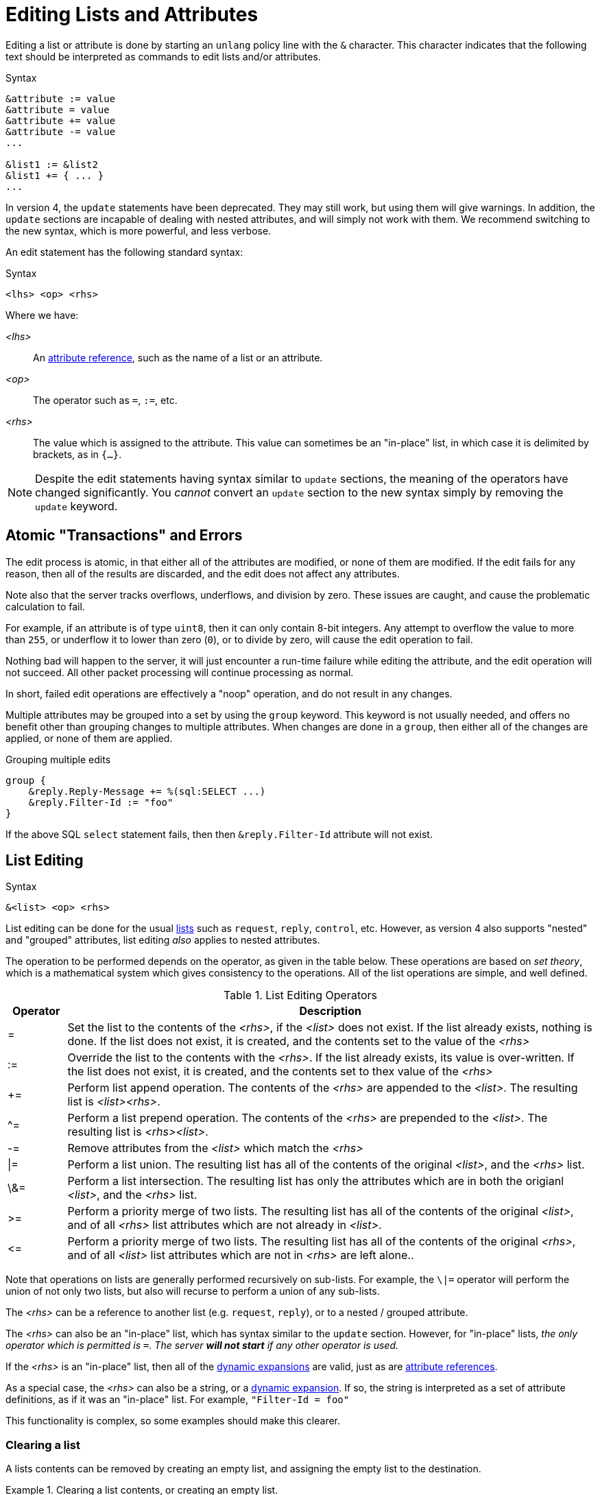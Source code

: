 = Editing Lists and Attributes

Editing a list or attribute is done by starting an `unlang` policy
line with the `&` character.  This character indicates that the
following text should be interpreted as commands to edit lists and/or
attributes.

.Syntax
[source,unlang]
----
&attribute := value
&attribute = value
&attribute += value
&attribute -= value
...

&list1 := &list2
&list1 += { ... }
...
----

In version 4, the `update` statements have been deprecated.  They may
still work, but using them will give warnings.  In addition, the
`update` sections are incapable of dealing with nested attributes, and
will simply not work with them.  We recommend switching to the new
syntax, which is more powerful, and less verbose.

An edit statement has the following standard syntax:

.Syntax
[source,unlang]
----
<lhs> <op> <rhs>
----

Where we have:

_<lhs>_:: An xref:reference:unlang/attr.adoc[attribute reference], such as the name of a list or an attribute.

_<op>_:: The operator such as `=`, `:=`, etc.

_<rhs>_:: The value which is assigned to the attribute.  This value
can sometimes be an "in-place" list, in which case it is delimited by
brackets, as in `{...}`.

NOTE: Despite the edit statements having syntax similar to `update`
sections, the meaning of the operators have changed significantly.
You _cannot_ convert an `update` section to the new syntax simply by
removing the `update` keyword.

== Atomic "Transactions" and Errors

The edit process is atomic, in that either all of the attributes are
modified, or none of them are modified.  If the edit fails for any
reason, then all of the results are discarded, and the edit does not
affect any attributes.

Note also that the server tracks overflows, underflows, and division
by zero.  These issues are caught, and cause the problematic
calculation to fail.

For example, if an attribute is of type `uint8`, then it can only
contain 8-bit integers.  Any attempt to overflow the value to more
than `255`, or underflow it to lower than zero (`0`), or to divide by
zero, will cause the edit operation to fail.

Nothing bad will happen to the server, it will just encounter a
run-time failure while editing the attribute, and the edit operation
will not succeed.  All other packet processing will continue
processing as normal.

In short, failed edit operations are effectively a "noop" operation,
and do not result in any changes.

Multiple attributes may be grouped into a set by using the `group`
keyword.  This keyword is not usually needed, and offers no benefit
other than grouping changes to multiple attributes.  When changes are
done in a `group`, then either all of the changes are applied, or none
of them are applied.

.Grouping multiple edits
[source,unlang]
----
group {
    &reply.Reply-Message += %(sql:SELECT ...)
    &reply.Filter-Id := "foo"
}
----

If the above SQL `select` statement fails, then then
`&reply.Filter-Id` attribute will not exist.

== List Editing

.Syntax
[source,unlang]
----
&<list> <op> <rhs>
----

List editing can be done for the usual xref:reference:unlang/list.adoc[lists] such as `request`,
`reply`, `control`, etc.  However, as version 4 also supports "nested"
and "grouped" attributes, list editing _also_ applies to nested
attributes.

The operation to be performed depends on the operator, as given in the
table below.  These operations are based on _set theory_, which is a
mathematical system which gives consistency to the operations.  All of
the list operations are simple, and well defined.

.List Editing Operators
[options="header"]
[cols="10%,90%"]
|=====
| Operator | Description
| =        | Set the list to the contents of the _<rhs>_, if the _<list>_ does not exist.  If the list already exists, nothing is done.  If the list does not exist, it is created, and the contents set to the value of the _<rhs>_
| :=       | Override the list to the contents with the _<rhs>_.  If the list already exists, its value is over-written.  If the list does not exist, it is created, and the contents set to thex value of the _<rhs>_
| +=       | Perform list append operation.  The contents of the _<rhs>_ are appended to the _<list>_.  The resulting list is _<list><rhs>_.
| ^=       | Perform a list prepend operation.  The contents of the _<rhs>_ are prepended to the _<list>_.  The resulting list is _<rhs><list>_.
| -=       | Remove attributes from the _<list>_ which match the _<rhs>_
| \|=       | Perform a list union.  The resulting list has all of the contents of the original _<list>_, and the _<rhs>_ list.
| \&=       | Perform a list intersection.  The resulting list has only the attributes which are in both the origianl _<list>_, and the _<rhs>_ list.
| >=       | Perform a priority merge of two lists. The resulting list has all of the contents of the original _<list>_, and of all _<rhs>_ list attributes which are not already in _<list>_.
| \<=       | Perform a priority merge of two lists. The resulting list has all of the contents of the original _<rhs>_, and of all _<list>_ list attributes which are not in _<rhs>_ are left alone..
|=====

Note that operations on lists are generally performed recursively on
sub-lists.  For example, the `\|=` operator will perform the union of
not only two lists, but also will recurse to perform a union of any
sub-lists.

The _<rhs>_ can be a reference to another list (e.g. `request`,
`reply`), or to a nested / grouped attribute.

The _<rhs>_ can also be an "in-place" list, which has syntax similar
to the `update` section.  However, for "in-place" lists, _the only
operator which is permitted is `=`.  The server *will not start* if
any other operator is used._

If the _<rhs>_ is an "in-place" list, then all of the
xref:xlat/index.adoc[dynamic expansions] are valid, just as are
xref:reference:unlang/attr.adoc[attribute references].

As a special case, the _<rhs>_ can also be a string, or a
xref:xlat/index.adoc[dynamic expansion].  If so, the string is
interpreted as a set of attribute definitions, as if it was an
"in-place" list.  For example, `"Filter-Id = foo"`

This functionality is complex, so some examples should make this
clearer.

=== Clearing a list

A lists contents can be removed by creating an empty list, and
assigning the empty list to the destination.

.Clearing a list contents, or creating an empty list.
====
[source,unlang]
----
&reply := {}
----
====

In most other contexts, the empty list is ignored.  i.e. Appending an
empty list to `request` does nothing.

=== Adding an attribute to a list

Attributes (or lists of attributes) can be added using the `+=` operator.

The following example appends the `Filter-Id` attribute to the tail of
the `reply` list.  Note again that the operator associated with the
`Filter-Id` attribute is simply `=`.

This operation can best be understood as a two-step process:

1. Create a temporary "in-place" list from the _<rhs>_ of the edit
operation.  This "in-place" list is not associated with any previous
list, but instead exists on its own, independt of anything else.  As
such, there is no need to use operators for the _<rhs>_ list.
Instead, the attributes for this list are created in order, exactly as they are
given.

2. Perform the `+=` ("list append") operation, in which case the
"in-place" list is appended to the `reply` list.

.Appending the `Filter-Id` attribute to the `reply` list
====
[source,unlang]
----
&reply += {
	Filter-Id = "foo"
}
----
====

As a special case, where the right side is an
xref:reference:unlang/attr.adoc[attribute reference], it is possible
to use `+=`.  In that case, a copy of the referenced attribute is
appended to the list.

.Appending the `User-Name` attribute from the `request` list, to the `reply` list.
====
[source,unlang]
----
&reply += &request.User-Name
----
====


=== Over-riding the contents of a list

The `:=` (override) operator will delete the contents of a list.  We
note that the empty list example above is just a special case of
overriding the contents of a list.

.Set the contents of the `reply` list to the `Filter-Id` attribute.
====
[source,unlang]
----
&reply := {
	Filter-Id = "foo"
}
----
====

Aftet this operation, the contents of the `reply` list will be one
attribute: `Filter-Id`.

=== Removing attributes from a list

Attributes can be removed from a list using the `-=` (remove) operator.

.Remove the _first_ instance of `Filter-Id` from the `reply` list.
====
[source,unlang]
----
&reply -= &Filter-Id
----
====

.Remove _all_ instances of `Filter-Id` from the `reply` list.
====
[source,unlang]
----
&reply -= &Filter-Id[*]
----
====

This syntax is clearer and more consistent than the old `!* ANY`
hacks.

Note also that the `-=` operator allows an attribute on the _<rhs>_,
only when the meaning of the operation is clear.

It is not currently possible to remove a set of attributes from a
list.  Instead, the attributes must be removed one at a time.

=== List to List Operatons

Lists can also be copied using the operators.

.Remove all existing attributes in the `reply` list, and
copies all of the `request` list contents to the `reply` list.
====
[source,unlang]
----
&reply := &request
----
====

.Append the contents of the `request` list to the `reply` list.
====
[source,unlang]
----
&reply += &request
----
====

=== Parsing strings as lists

It is also possible to have strings on the _<rhs>_ of a list
assignment.  This funtionality is most useful for putting attribute
lists into a database, and then reading them back when a request is
processed.

.Assigning attributes taken from a string
====
[source,unlang]
----
&reply += "Filter-Id = \"foo\""
----
====

The above example has the same result as the earlier example of adding
`Filter-Id` to the `reply`, using an "in-place" list.

.Append the contents of the `request` list to the `reply` list.
====
[source,unlang]
----
&reply += "%{sql:SELECT pairs FROM pair_table WHERE username = '%{User-Name}'}"
----
====

In this example, the `pair_table` could contain two columns:
`username` and `pairs`.  The `pairs` column could have free-form text
strings, such as `Filter-Id = "foo"`.

== Attribute Editing

.Syntax
[source,unlang]
----
&<attribute> <op> <rhs>
----

Attribute editing can be done for any
xref:reference:unlang/attr.adoc[attribute] such as
`request.User-Name`, etc.  However, as version 4 also supports
"nested" and "grouped" attributes, attribute editing _also_ can be
done for nested attributes.

The operation to be performed depends on the operator, as given in the
table below.  Unlike the list operations above, attribute operations
change the attribute _value_.

.Attribute Editing Operators
[options="header"]
[cols="10%,90%"]
|=====
| Operator | Description
| =        | Set the attribute to the contents of the _<rhs>_, if the _<attribute>_ does not exist.  If the attribute already exists, nothing is done.  If the attribute does not exist, it is created, and the contents set to the value of the _<rhs>_
| :=       | Override the attribute with the contents with the _<rhs>_.  If the attribute already exists, its value is over-written.  If the attribute does not exist, it is created, and the contents set to thex value of the _<rhs>_
| +=       | Perform addition.  The contents of the _<rhs>_ are added to the value of the _<attribute>_.
| -=       | Perform subtraction. The contents of the _<rhs>_ are subtracted from the value of the _<attribute>_.
| *=       | Perform multiplication.  The value of the _<attribute>_ is multiplied by the contents of the _<rhs>_.
| /=       | Perform subtraction. The value of the _<attribute>_ is divided by the contents of the _<rhs>_.
| \|=       | Perform logical "or".  The value of the _<attribute>_ is "or"ed with the contents of the _<rhs>_.
| \&=       | Perform logical "and".  The value of the _<attribute>_ is "and"ed with the contents of the _<rhs>_.
| \<<=       | Perform left shift.  The value of the _<attribute>_ is shifted left by the value of _<rhs>_
| \>>=       | Perform right shift.  The value of the _<attribute>_ is shifted right by the value of _<rhs>_
|=====

The _<rhs>_ can be a reference to another attribute
(e.g. `request.Filter-Id`).  If the field is a double-quoted string,
it undergoes xref:xlat/index.adoc[dynamic expansion], and the resulting
value is processed as described above.

In most cases, the edit operations "do the right thing".  For example,
adding a number to an `ipv4prefix` results in an `ipv4addr` data type.
Similarly, subtracting two 'ipv4addr' data types results in a
numerical value.  Adding a `time_delta` or `integer` to a `date` will
result in a `date`.

=== Operations on `string` and `octet` Data Types

The operators also apply to variable-sized values.

.Attribute Editing Operators for `string` and `octet`
[options="header"]
[cols="10%,90%"]
|=====
| Operator | Description
| =        | Set the attribute to the contents of the _<rhs>_, if the _<attribute>_ does not exist.  If the attribute already exists, nothing is done.  If the attribute does not exist, it is created, and the contents set to the value of the _<rhs>_
| :=       | Override the attribute with the contents with the _<rhs>_.  If the attribute already exists, its value is over-written.  If the attribute does not exist, it is created, and the contents set to thex value of the _<rhs>_
| +=       | Perform string append.  The contents of the _<rhs>_ are appended to the _<attribute>_.
| -=       | Inverse of string append. The contents of the _<rhs>_ are deleted from from the _<attribute>_, if the `_<rhs>_` is a suffix of _<attribute>_ 
| ^=       | Perform logical "xor".  The contents of the _<rhs>_ are "xor"ed with the contents of the _<rhs>_.  Both strings must be of the same length.
| \|=       | Perform logical "or".  The value of the _<attribute>_ is "or"ed with the contents of the _<rhs>_.  Both strings must be of the same length.
| \&=       | Perform logical "and".  The value of the _<attribute>_ is "and"ed with the contents of the _<rhs>_.  Both strings must be of the same length.
| \<<=       | Perform left shift / truncation.  The first _<rhs>_ bytes of _<attribute>_ are dropped. i.e. shifted off of the start of the string.
| \>>=       | Perform right shift / truncation.  The last _<rhs>_ bytes of _<attribute>_ are dropped. i.e. shifted off of the end of the string.
|=====

// Copyright (C) 2021 Network RADIUS SAS.  Licenced under CC-by-NC 4.0.
// Development of this documentation was sponsored by Network RADIUS SAS.
